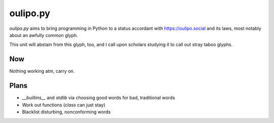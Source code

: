 oulipo.py
---------

`oulipo.py` aims to bring programming in Python to a status accordant with https://oulipo.social
and its laws, most notably about an awfully common glyph.

This unit will abstain from this glyph, too, and I call upon scholars studying it to call out stray
taboo glyphs.


Now
===

Nothing working atm, carry on.


Plans
=====

- `__builtins__` and `stdlib` via choosing good words for bad, traditional words
- Work out functions (`class` can just stay)
- Blacklist disturbing, nonconforming words
